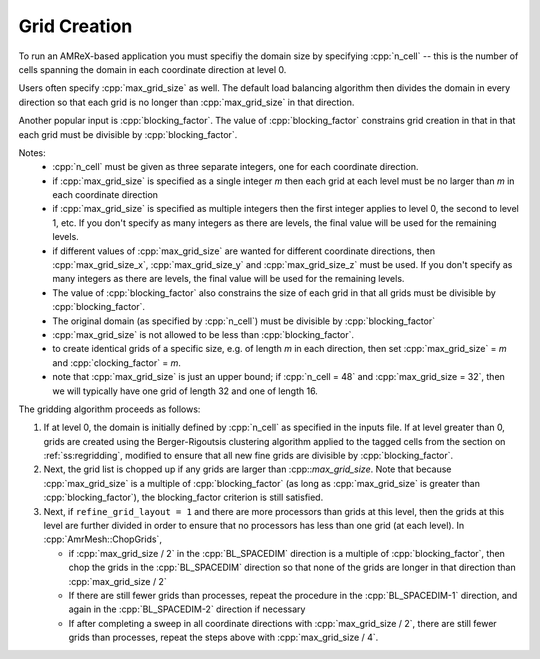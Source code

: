 .. role:: cpp(code)
   :language: c++

.. role:: fortran(code)
   :language: fortran

.. _ss:grid_creation:

Grid Creation
-------------

To run an AMReX-based application you must specifiy the domain size by
specifying :cpp:`n_cell` -- this is the number of cells spanning the domain 
in each coordinate direction at level 0.

Users often specify :cpp:`max_grid_size` as well. The default load balancing algorithm then divides the 
domain in every direction so that each grid is no longer than :cpp:`max_grid_size` in that direction.

Another popular input is :cpp:`blocking_factor`.  The value of :cpp:`blocking_factor` 
constrains grid creation in that in that each grid must be divisible by :cpp:`blocking_factor`.  

Notes: 
 - :cpp:`n_cell` must be given as three separate integers, one for each coordinate direction.
 - if :cpp:`max_grid_size` is specified as a single integer *m* then each grid at each level must 
   be no larger than *m* in each coordinate direction
 - if :cpp:`max_grid_size` is specified as multiple integers then the first 
   integer applies to level 0, the second to level 1, etc.  If you don't specify as many
   integers as there are levels, the final value will be used for the remaining levels.
 - if different values of :cpp:`max_grid_size` are wanted for different coordinate directions, 
   then :cpp:`max_grid_size_x`, :cpp:`max_grid_size_y` and :cpp:`max_grid_size_z` must be used.  
   If you don't specify as many integers as there are levels, the final value will be used for the remaining levels.
 - The value of :cpp:`blocking_factor` also constrains the size of each grid in that all
   grids must be divisible by :cpp:`blocking_factor`.  
 - The original domain (as specified by :cpp:`n_cell`) must be divisible by :cpp:`blocking_factor`
 - :cpp:`max_grid_size` is not allowed to be less than :cpp:`blocking_factor`.
 - to create identical grids of a specific size, e.g. of length *m* in each direction, 
   then set :cpp:`max_grid_size` = *m* and :cpp:`clocking_factor` = *m*.
 - note that :cpp:`max_grid_size` is just an upper bound; if :cpp:`n_cell = 48` 
   and :cpp:`max_grid_size = 32`, then we will typically have one grid of length 32
   and one of length 16.

The gridding algorithm proceeds as follows:

#. If at level 0, the domain is initially defined by :cpp:`n_cell`
   as specified in the inputs file. If at level greater than 0,
   grids are created using the Berger-Rigoutsis clustering algorithm applied to the
   tagged cells from the section on :ref:`ss:regridding`, modified to ensure that
   all new fine grids are divisible by :cpp:`blocking_factor`.

#. Next, the grid list is chopped up if any grids are larger than :cpp::`max_grid_size`.
   Note that because :cpp:`max_grid_size` is a multiple of :cpp:`blocking_factor`
   (as long as :cpp:`max_grid_size` is greater than :cpp:`blocking_factor`),
   the blocking_factor criterion is still satisfied.

#. Next, if ``refine_grid_layout = 1`` and there are more processors than grids
   at this level, then the grids at this level are further divided in order to ensure that
   no processors has less than one grid (at each level).
   In :cpp:`AmrMesh::ChopGrids`,

   -  if :cpp:`max_grid_size / 2` in the :cpp:`BL_SPACEDIM` direction is a multiple of
      :cpp:`blocking_factor`, then chop the grids in the :cpp:`BL_SPACEDIM` direction
      so that none of the grids are longer in that direction than :cpp:`max_grid_size / 2`

   -  If there are still fewer grids than processes, repeat the procedure in the
      :cpp:`BL_SPACEDIM-1` direction, and again in the :cpp:`BL_SPACEDIM-2` direction if necessary

   -  If after completing a sweep in all coordinate directions with :cpp:`max_grid_size / 2`,
      there are still fewer grids than processes, repeat the steps above with :cpp:`max_grid_size / 4`.

